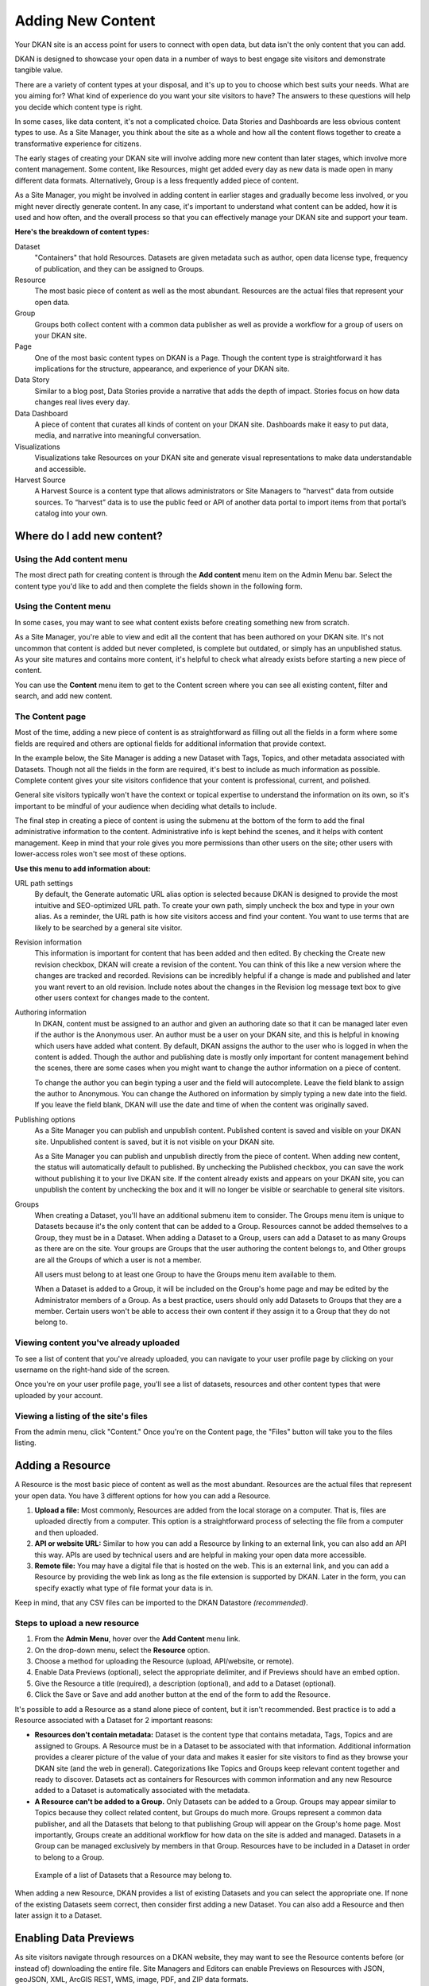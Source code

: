 ==================
Adding New Content
==================

Your DKAN site is an access point for users to connect with open data, but data isn't the only content that you can add.

DKAN is designed to showcase your open data in a number of ways to best engage site visitors and demonstrate tangible value.

There are a variety of content types at your disposal, and it's up to you to choose which best suits your needs. What are you aiming for? What kind of experience do you want your site visitors to have? The answers to these questions will help you decide which content type is right.

In some cases, like data content, it's not a complicated choice. Data Stories and Dashboards are less obvious content types to use. As a Site Manager, you think about the site as a whole and how all the content flows together to create a transformative experience for citizens.

The early stages of creating your DKAN site will involve adding more new content than later stages, which involve more content management. Some content, like Resources, might get added every day as new data is made open in many different data formats. Alternatively, Group is a less frequently added piece of content.

As a Site Manager, you might be involved in adding content in earlier stages and gradually become less involved, or you might never directly generate content. In any case, it's important to understand what content can be added, how it is used and how often, and the overall process so that you can effectively manage your DKAN site and support your team.

**Here's the breakdown of content types:**

Dataset
  "Containers" that hold Resources. Datasets are given metadata such as author, open data license type, frequency of publication, and they can be assigned to Groups.
Resource
  The most basic piece of content as well as the most abundant. Resources are the actual files that represent your open data.
Group
  Groups both collect content with a common data publisher as well as provide a workflow for a group of users on your DKAN site.
Page
  One of the most basic content types on DKAN is a Page. Though the content type is straightforward it has implications for the structure, appearance, and experience of your DKAN site.
Data Story
  Similar to a blog post, Data Stories provide a narrative that adds the depth of impact. Stories focus on how data changes real lives every day.
Data Dashboard
  A piece of content that curates all kinds of content on your DKAN site. Dashboards make it easy to put data, media, and narrative into meaningful conversation.
Visualizations
  Visualizations take Resources on your DKAN site and generate visual representations to make data understandable and accessible.
Harvest Source
  A Harvest Source is a content type that allows administrators or Site Managers to "harvest" data from outside sources. To “harvest” data is to use the public feed or API of another data portal to import items from that portal’s catalog into your own.

Where do I add new content?
~~~~~~~~~~~~~~~~~~~~~~~~~~~

Using the Add content menu
--------------------------

The most direct path for creating content is through the **Add content** menu item on the Admin Menu bar. Select the content type you'd like to add and then complete the fields shown in the following form.

.. image:: ../../images/site_manager_playbook/adding_new_content/adding_new_content_01.png
   :alt: An image displaying the location of the "Add content" menu on the DKAN navigation bar.

Using the Content menu
----------------------

In some cases, you may want to see what content exists before creating something new from scratch.

As a Site Manager, you're able to view and edit all the content that has been authored on your DKAN site. It's not uncommon that content is added but never completed, is complete but outdated, or simply has an unpublished status. As your site matures and contains more content, it's helpful to check what already exists before starting a new piece of content.

You can use the **Content** menu item to get to the Content screen where you can see all existing content, filter and search, and add new content.

.. image:: ../../images/site_manager_playbook/adding_new_content/adding_new_content_02.png
   :alt: A screenshot of the DKAN "Content" page, as seen by a Site Manager.

The Content page
----------------

Most of the time, adding a new piece of content is as straightforward as filling out all the fields in a form where some fields are required and others are optional fields for additional information that provide context.

In the example below, the Site Manager is adding a new Dataset with Tags, Topics, and other metadata associated with Datasets. Though not all the fields in the form are required, it's best to include as much information as possible. Complete content gives your site visitors confidence that your content is professional, current, and polished.

.. image:: ../../images/site_manager_playbook/adding_new_content/adding_new_content_03.gif
   :alt: An animated screenshot showing the process of creating a new dataset.

General site visitors typically won't have the context or topical expertise to understand the information on its own, so it's important to be mindful of your audience when deciding what details to include.

.. image:: ../../images/site_manager_playbook/adding_new_content/adding_new_content_04.gif
   :alt: An animated screenshot showing the process of inputting metadata when creating a new dataset.

The final step in creating a piece of content is using the submenu at the bottom of the form to add the final administrative information to the content. Administrative info is kept behind the scenes, and it helps with content management. Keep in mind that your role gives you more permissions than other users on the site; other users with lower-access roles won't see most of these options.

**Use this menu to add information about:**

URL path settings
  By default, the Generate automatic URL alias option is selected because DKAN is designed to provide the most intuitive and SEO-optimized URL path. To create your own path, simply uncheck the box and type in your own alias. As a reminder, the URL path is how site visitors access and find your content. You want to use terms that are likely to be searched by a general site visitor.
Revision information
  This information is important for content that has been added and then edited. By checking the Create new revision checkbox, DKAN will create a revision of the content. You can think of this like a new version where the changes are tracked and recorded. Revisions can be incredibly helpful if a change is made and published and later you want revert to an old revision. Include notes about the changes in the Revision log message text box to give other users context for changes made to the content.
Authoring information
  In DKAN, content must be assigned to an author and given an authoring date so that it can be managed later even if the author is the Anonymous user. An author must be a user on your DKAN site, and this is helpful in knowing which users have added what content. By default, DKAN assigns the author to the user who is logged in when the content is added. Though the author and publishing date is mostly only important for content management behind the scenes, there are some cases when you might want to change the author information on a piece of content.

  To change the author you can begin typing a user and the field will autocomplete. Leave the field blank to assign the author to Anonymous. You can change the Authored on information by simply typing a new date into the field. If you leave the field blank, DKAN will use the date and time of when the content was originally saved.
Publishing options
  As a Site Manager you can publish and unpublish content. Published content is saved and visible on your DKAN site. Unpublished content is saved, but it is not visible on your DKAN site.

  As a Site Manager you can publish and unpublish directly from the piece of content. When adding new content, the status will automatically default to published. By unchecking the Published checkbox, you can save the work without publishing it to your live DKAN site. If the content already exists and appears on your DKAN site, you can unpublish the content by unchecking the box and it will no longer be visible or searchable to general site visitors.
Groups
  When creating a Dataset, you'll have an additional submenu item to consider. The Groups menu item is unique to Datasets because it's the only content that can be added to a Group. Resources cannot be added themselves to a Group, they must be in a Dataset. When adding a Dataset to a Group, users can add a Dataset to as many Groups as there are on the site. Your groups are Groups that the user authoring the content belongs to, and Other groups are all the Groups of which a user is not a member.

  All users must belong to at least one Group to have the Groups menu item available to them.

  When a Dataset is added to a Group, it will be included on the Group's home page and may be edited by the Administrator members of a Group. As a best practice, users should only add Datasets to Groups that they are a member. Certain users won't be able to access their own content if they assign it to a Group that they do not belong to.

Viewing content you've already uploaded
---------------------------------------

To see a list of content that you've already uploaded, you can navigate to your user profile page by clicking on your username on the right-hand side of the screen.

.. image:: ../../images/site_manager_playbook/adding_new_content/Site_Manager_Logged_In.png
   :alt: Click your username on the right side of the navigation bar in order to go to your profile page.

Once you're on your user profile page, you'll see a list of datasets, resources and other content types that were uploaded by your account.

.. image:: ../../images/site_manager_playbook/adding_new_content/User_Profile_Page.png
   :alt: An example user profile page showing a dataset and resource uploaded by this user.

Viewing a listing of the site's files
-------------------------------------

From the admin menu, click "Content." Once you're on the Content page, the "Files" button will take you to the files listing.

.. image:: ../../images/site_manager_playbook/adding_new_content/Files_Page.png
   :alt: This is the "Files" listing, found within the "Content" page on a DKAN site.

Adding a Resource
~~~~~~~~~~~~~~~~~

A Resource is the most basic piece of content as well as the most abundant. Resources are the actual files that represent your open data. You have 3 different options for how you can add a Resource.

1. **Upload a file:** Most commonly, Resources are added from the local storage on a computer. That is, files are uploaded directly from a computer. This option is a straightforward process of selecting the file from a computer and then uploaded.

2. **API or website URL:** Similar to how you can add a Resource by linking to an external link, you can also add an API this way. APIs are used by technical users and are helpful in making your open data more accessible.

3. **Remote file:** You may have a digital file that is hosted on the web. This is an external link, and you can add a Resource by providing the web link as long as the file extension is supported by DKAN. Later in the form, you can specify exactly what type of file format your data is in.

Keep in mind, that any CSV files can be imported to the DKAN Datastore *(recommended)*.

Steps to upload a new resource
------------------------------

1. From the **Admin Menu**, hover over the **Add Content** menu link.

2. On the drop-down menu, select the **Resource** option.

3. Choose a method for uploading the Resource (upload, API/website, or remote).

4. Enable Data Previews (optional), select the appropriate delimiter, and if Previews should have an embed option.

5. Give the Resource a title (required), a description (optional), and add to a Dataset (optional).

6. Click the Save or Save and add another button at the end of the form to add the Resource.

It's possible to add a Resource as a stand alone piece of content, but it isn't recommended. Best practice is to add a Resource associated with a Dataset for 2 important reasons:

- **Resources don't contain metadata:** Dataset is the content type that contains metadata, Tags, Topics and are assigned to Groups. A Resource must be in a Dataset to be associated with that information. Additional information provides a clearer picture of the value of your data and makes it easier for site visitors to find as they browse your DKAN site (and the web in general). Categorizations like Topics and Groups keep relevant content together and ready to discover. Datasets act as containers for Resources with common information and any new Resource added to a Dataset is automatically associated with the metadata.

- **A Resource can't be added to a Group.** Only Datasets can be added to a Group. Groups may appear similar to Topics because they collect related content, but Groups do much more. Groups represent a common data publisher, and all the Datasets that belong to that publishing Group will appear on the Group's home page. Most importantly, Groups create an additional workflow for how data on the site is added and managed. Datasets in a Group can be managed exclusively by members in that Group. Resources have to be included in a Dataset in order to belong to a Group.

.. figure:: ../../images/site_manager_playbook/adding_new_content/adding_new_content_05.png
   :alt: An example of a list of Datasets provided that a Resource could then be assigned to.

   Example of a list of Datasets that a Resource may belong to.

When adding a new Resource, DKAN provides a list of existing Datasets and you can select the appropriate one. If none of the existing Datasets seem correct, then consider first adding a new Dataset. You can also add a Resource and then later assign it to a Dataset.

Enabling Data Previews
~~~~~~~~~~~~~~~~~~~~~~

As site visitors navigate through resources on a DKAN website, they may want to see the Resource contents before (or instead of) downloading the entire file. Site Managers and Editors can enable Previews on Resources with JSON, geoJSON, XML, ArcGIS REST, WMS, image, PDF, and ZIP data formats.

Preview tools give site visitors the option to see a basic visual of a Resource as a map, chart, or grid. As site visitors browse through a Dataset and its Resources, they can click the Explore Data button to preview a specific Resource.

Internal Previews
-----------------

Internal Data Previews can be enabled for **grids, graphs, and/or maps** depending on what fits the data format.

1. Click the **Add content** link and select the **Resource** menu option.
2. With the Upload option selected, find the Data Previews box.
3. Check which Previews should be enabled (grid, graph, map). Previews only display if the contents of the Resource match the data format for a Preview. For example, if the map Preview is enabled but the Resource doesn't have latitudinal/longitudinal data, then the Preview page will be blank.

**Special note:** Data Preview options appear when the Upload option is selected. If the Resource is from a URL or a remote file, first enable Previews and then add the file.

.. figure:: ../../images/site_manager_playbook/adding_new_content/adding_new_content_06.png
   :alt: The "Add a Resource" screen, showing the options to enable grid, graph or map previews.

   This image displays where you can enable grid, graph and/or map previews for a Resource.

**Grids and Graphs:** This type of Data Preview works well with tabular data like CSV or XLS files. Grids appear most similar to a spreadsheet and reflect the greatest precision of the file contents of a Resource. Graphs are more visual and provide quick synthesis of the contents of a Resource.

Graph previews allow any user to select the values that should appear and the axes that frame the graph.

**Maps:** Geographic data produces maps with points individually plotted or clustered together at a high-level view. This feature is intended for simple representations to give site visitors a snapshot of the resource contents. A Resource must contain latitude and longitude data to generate a map Preview.

External Previews
-----------------

More complex and varied data require more sophisticated visualization tools. With External Previews, site visitors can preview a Resource with more advanced precision using tools that are integrated seamlessly with DKAN. External Previews open the possibility for a wide range of data formats to be previewed in either CartoDB or ArcGIS, depending on the file format.

Once External Previews are enabled, site visitors can view a Resource and click the Open With button to visualize the contents of the Resource with an External Preview.

External Previews is a standard feature, however each data format must be individually configured for which visualization tool may be used to view the Resource.

Choose which visualization tool may be used to open a Resource, based on its data format.

**To enable External previews:**

1. On the Admin Menu, hover over the **DKAN** menu link until the drop-down menu appears.
2. Select **Data Previews.**
3. From the Data Previews page, scroll down to the section titled External Preview Settings.
4. In the External Preview Settings section, check the box for the External Previews you want to make available for viewing a Resource.
5. If a data format is not listed in this section, you can add the data format to the list of available formats for Resources.

Keep in mind that External Previews direct site visitors away from your site, and the visualization tools will prompt site visitors to log in or create an account.

There are two types of External Previews that may be enabled by Site Managers: **CartoDB** and **ArcGIS**.

**CartoDB Preview:** CartoDB is an open source platform that takes data and generates complex, yet elegant maps. CartoDB is a leader in mapping technologies known for its ease of use, analytic tools, variety of mapping visualizations, and powerful datastore that can handle files of almost any size.

Supported formats: CSV, Excel, GeoJSON, KML, OpenXML, XLS

**ArcGIS Preview:** ArcGIS can be used to create multi-dimensional map (such as the topography of a mountain range, or the flow of a watershed) and doesn’t limit the amount of layers you can add to your map, and allows you to process vast amounts of data using advanced mathematical tools and scripting capabilities.

External Previews supports ArcGIS to preview data on DKAN. ArcGIS Previews require a URL in the resource API field and will not work with Resource files. As with other tools supported by External Previews, ArcGIS requires an account to open a Resource.

Supported formats: ArcGIS endpoints

Adding a Dataset
~~~~~~~~~~~~~~~~

Datasets are "containers" that hold Resources. Datasets are given metadata such as author, open data license type, frequency of publication and can be assigned to Groups when they are added.

The most important thing to remember with Datasets is to include as much information as possible from the Title to Related Content. Descriptions, Tags, coverage area, how often the data are published, a person to contact–it may seem like a lot of information to include, but it provides essential context for site visitors. The level of detail on a Dataset could be the difference between a site visitor simply glossing past and becoming an engaged, active citizen.

Add a Dataset:
--------------

1. From the **Admin Menu**, hover over the **Add Content** menu link.
2. On the drop-down menu, select the **Dataset** option.
3. Add a title, description, Tags, contact information and public access level (required).
4. Optionally, Datasets may be added to Groups and Topics.
5. Add a license to clarify reuse limitations.
6. Click the **Next: add data** button to add at least one Resource.
7. Follow the procedure for adding a Resource.
8. Click the Save button to finalize the addition.

In the example below, you can see all the fields included when adding a Dataset. Metadata fields make Datasets the most information-rich type of content, and the fields are designed to make your data publishing practices compliant with Project Open Data standards.

.. figure:: ../../images/site_manager_playbook/adding_new_content/adding_new_content_09.gif
   :alt: This animated screencap shows the process of editing and saving a dataset.

   This animated screencap displays the process of editing and saving a dataset.

**Change the Resource URL:** When adding or editing a Dataset, you can change the URL path so that it's easier to read as well as more likely to appear in a site visitor's search. An important consideration when creating titles and labels is to keep in mind how site visitors look for information. It's safe to assume that most site visitors won't start by looking for your DKAN site. More likely is that they'll first do a general search on the web. A random Dataset might be the first and only interaction a person has with your DKAN site. That's why it's best to include lots of contextual information, make it easy to read and scan, and use terms that site visitors are likely to search for.

Directly under the title of the Dataset, you can change the URL path for your dataset in the dataset/ field. Note that the title and URL path are not linked. That means that you can change the title without affecting the URL path and vice versa.

.. image:: ../../images/site_manager_playbook/adding_new_content/adding_new_content_10.gif
   :alt: This animated screencap shows the process of changing a Resource URL.

Adding Metadata
~~~~~~~~~~~~~~~

Metadata is often described as the "Who, what, when, where, and why" of a Dataset. Metadata gives a high-level view by providing additional information about the files in the Dataset. Without metadata, site visitors could download the contents of a file but they wouldn't have any information about who provided the file, when it was published, how often it is published, the time range and geographic area that the file represents, and so on.

In addition to providing important context, metadata makes the data published machine-readable. That means that programmers, analysts and other technical users can use the information for their own purposes.

On DKAN, metadata is added by a series of extra fields that can range from fairly to basic (like the author) to advanced details (like the granularity of the data). Though most metadata is not required, adding more details makes for richer, more usable datasets. It's a good idea to provide additional information whenever it is available. In some cases extra metadata fields are required to be compliant with certain standards and initiatives.

The fields included in the Additional Info screen are the metadata for the Dataset. These fields are compatible with DCAT, an RDF vocabulary designed to facilitate interoperability between data catalogs published on the web. These fields are also compatible with the Common Core metadata schema from Project Open Data.

Site Managers can select to make Project Open Data and DCAT fields required for publishing a Dataset by enabling POD and/or DCAT validation.

When viewing a Dataset, scroll down the page to the Dataset Info section to view its metadata.

.. image:: ../../images/site_manager_playbook/adding_new_content/adding_new_content_13.png
   :alt: The highlighted portion of this screencap shows how the "Dataset Info" box within a dataset's description displays its metadata.

**Adding more relevant information:** In the image below, you can see a section titled Resources and below that Related Content. In the Resources section you can choose from existing Resources to pull into the Dataset. You can even choose the order Resources appear in by dragging the individual rows up and down. Click the Add another item to add as many Resources as you want to the Dataset.

.. image:: ../../images/site_manager_playbook/adding_new_content/adding_new_content_14.png
   :alt: This screencap displays the portion of the page for adding new resources and related content to a Dataset.

Scroll to the Related Content section to add links to other content that site visitors should see. This is a great way to link to your Data Stories, Charts, and Dashboards (or external links) that showcase the impact that data can have on the daily lives of citizens.

Below is a Dataset that has been filled out completely with a description, metadata, assigned to a Group and includes related content.

.. image:: ../../images/site_manager_playbook/adding_new_content/adding_new_content_15.gif
   :alt: This animated screencap displays a a Dataset that has been filled out completely with a description, metadata, assigned to a Group and includes related content.

Visualizations
~~~~~~~~~~~~~~

Visualizations take Resources on your DKAN site and generate visual representations to make data understandable and accessible. DKAN offers several built-in tools for making data visualizations easy. These were designed with ease of use and flexibility in mind.

A Chart is the means, but the end must be defined by the citizen need. What is important for the site visitor to know about the data? What can we learn by comparing the different information contained in a single Resource? Once a Chart is added you can feature it to support the narrative of a Data Story or complete a Data Dashboard.

While this tool is incredibly powerful, it also includes more variables that depend on one another. As a Site Manager, you have access to create Visualizations on DKAN. This type of content is unique to Site Managers and Editors, and as a Site Manager you have access to manage all content regardless of the author.

.. image:: ../../images/site_manager_playbook/adding_new_content/adding_new_content_16.png
   :alt: An example of a chart created in DKAN.

Adding Charts
-------------

In general, you'll add DKAN Charts for your visualizations. Charts are a powerful tool for taking data and making it meaningful to the average site visitor who may have little to no experience with data and analysis. Charts offer power and flexibility to represent exactly what you’re looking for with minimal effort and no specific technical training required. Data that power charts can come directly from your DKAN data catalog or alternatively any URL, public Google spreadsheet, or data proxy/API.

Charts are ideal for showing comparative and/or historical information. Site visitors can look at a Chart and quickly discern the relationship between several data points. Charts easily adapt to represent a number of combinations between many values. Visualizations may range from a simple 2-dimensional comparison to more complex, multi-faceted relationships.

**Supported data and file types:**

- **Using internal CSV files:** Charts visualize data that has its contents organized into rows and columns (tabular data). DKAN Charts support CSV files when selecting an internal Resource hosted on DKAN. Select the CSV option for the back-end when loading the data source.
- **External CSV and XLS files:** You can create a Chart from files hosted elsewhere on the Web as long as a link is provided. Linked files can be a CSV or XLS. When files are externally linked select the DataProxy option for the backend when loading the data source.
- **Using Google spreadsheets:** Public Google spreadsheets are files created with Google sheets that have been published to the web. You can create your Chart with the public link and by selecting the Google spreadsheet option for the back-end when loading the data source.

**Choosing your data:** The first step in adding a Chart is choosing which data you want to visualize. Choose a title and add a description, then select the data source. You have a 3 options for selecting the data source:

- **Upload a new file:** This is a file stored locally (ie a file on your computer’s hard drive) and not already on your DKAN site. Uploading a file to power your Chart does not automatically add the file as a Resource on your DKAN site. Use the Upload button in the File field to choose a file from your computer. Note file size and type limits apply.
- **Choose an existing Resource:** Select a Resource that has been added to your DKAN site. Start typing in the Existing Resource field and DKAN will autocomplete with matching Resources.
- **Link to an external file:** Use the Source field to link to a file hosted elsewhere on the web.

**Choose a data processor:** Once you select the data source, it’s important to choose the right data back-end to process the data. The processor reads the contents of a file and makes it possible to define which variables should be visualized. This works in the background, but you should know which data sources match which data back-ends. There are 3 data back-end to choose from:

- **CSV:** CSV is the default selection, and it is used for Charts powered by internal data sources. If you upload a new file or select an existing Resource as your data source then your data back-end is CSV.
- **DataProxy:** If you use an external link for the data source, you may use a CSV or XLS file type. An external link is the only way to power a Chart with an XLS file. If you select a data source by using an external link then your data back-end is DataProxy.
- **Google Spreadsheet:** You can power a Chart with a Google spreadsheet if the document has been published to the Web and made public. If you select the public link to a Google spreadsheet then Google Spreadsheet is your data back-end.

.. figure:: ../../images/site_manager_playbook/adding_new_content/adding_new_content_17.png
   :alt: A screencap of the "Load Data" portion of the Visualizations creation page in DKAN.

**Defining your Chart variables:** In essence, Chart variables are the two axes of your Chart that you set. The x-axis and the y-axis each have their own set of values that run along each respective axis. Because Resources often contain more than two columns (all with their own set of values), you can choose which columns you want as the x- and y-axis as well as add Series. Series can be selected from the different columns within your Resource to compare multiple columns along the Chart axes. This provides flexibility when using large files to create Charts.

You can choose which contents within the data source to display on your Chart. Some data sources may be fairly simple with only a couple columns while others may contain dozens. Options for the variables are based on the contents of the data source selected to power your DKAN Chart, so you’ll choose from columns and their values. There are 3 variables to select for when adding your Chart:

- **Series.** Series show the values within a column as the y-axis values mapped along the X-Field values. Once you choose a column to provide the values for the X-Field, Series provide the corresponding y-values. You can choose multiple columns from your Resource to be Series, which can be helpful for showing multiple data points next to one another.
- **X-Field.** The X-Field provides the x-axis values for your Chart. Choose a column from your Resource to populate the X-Field with values.
- **Data Format:** Selecting the correct data format helps Charts to display correctly. Choose the format that matches the format of the values in your X-Field. If you’re not sure, you can leave the selection on Auto and DKAN will make the best selection. If the values are text/non-numeric, select the String format.

**Choose a Chart type:** Different types of data work better with certain Chart types more than others. DKAN offers a number of different Chart types like line graphs, bar charts, and pie charts and different types of data will work better as a line graph rather than a bar chart.

For continuous data (like time) use a line Chart to show the movement of the data. For categorical data (like a discrete totals within a category) use bar charts, and for data that totals a sum use a pie chart.

There are a number of Chart types to best display your data depending on what you want the Chart to show and the contents of your Resource. You can choose a Chart type and then move to the Preview and Adjust screen to make the final modifications to your Chart. You can always change the Chart type by using the Back button, so that you can test and see which Chart type works best with your data.

.. figure:: ../../images/site_manager_playbook/adding_new_content/adding_new_content_18.png
   :alt: A screencap displaying the options for Chart types in DKAN.

In the example below, the Site Manager is adding a Chart that uses an existing Resource. By typing, DKAN suggests an autocomplete option and the Site Manager selects the Resource. Once the Resource is selected, the Site Manager can define the variables of the Chart. In this example, the Resource is very basic with only two columns that be chosen from, but more robust Resources could have several columns to choose from.

.. figure:: ../../images/site_manager_playbook/adding_new_content/adding_new_content_19.gif
   :alt: An animated screencap displaying the Chart creation process in DKAN.

**Adjusting your Chart settings:** After the data is loaded and the variables selected, you can see how your Chart will appear and make adjustments so that your visualization best depicts the meaning of the data. On the Preview and Adjust screen, you make any final modifications to your Chart through a number of options on the Chart Configuration menu. The Chart preview will adjust in real-time to show you what the Chart will look like on your site. Use the preview to test out different adjustments for your Chart settings.

In the example below, a Site Manager is adjusting the Chart settings for a Chart they're adding. Though there are a number of options, the data here is fairly basic. The Site Manager rotates the labels by putting in a degree of rotation in the X Label Rotation field, changes the color of bars by adding a hex value in the Color field, and adds a label to the x-axis by putting a name in the X Axis Label field.

.. figure:: ../../images/site_manager_playbook/adding_new_content/adding_new_content_20.gif
   :alt: An animated screencap displaying the Chart creation process in DKAN.

As the example continues below, the Site Manager decides to show the title of the Chart and selects the Show Legend option. Show Tooltips and Reduce Ticks are selected by default. Click on the Finish button at the bottom of the page to finalize your selections and see the final results of how the Chart will appear on your DKAN site.

Unlike other content types, Charts don't automatically collect on a page on your DKAN site. You can make Charts visible by including them in Dashboards and Data Stories.

.. figure:: ../../images/site_manager_playbook/adding_new_content/adding_new_content_21.gif
   :alt: An animated screencap displaying the Chart creation process in DKAN.

Key information when adjusting your Chart settings:
---------------------------------------------------

- **Query Editor:** The Query Editor field lets you search the contents of the Resource powering your Chart and visualize the most relevant pieces. This function is useful for especially large Datasets. Use this setting to perform a complex search on the data in your Resource and narrow the focus to display on your Chart. It's good for highlighting key insights in the data. Use the same format conventions as in the Resource (ie $0.00, x/y/z) when performing the search.

- **Filter Editor:** Terms add a broad filter to highlight characteristics shared by multiple data points in your Resource. This is adds more focus than visualizing all the contents of a Resource, but is not very overly complex. Use this to draw specific comparisons in your visualization. Add multiple filters to give a specific cross-section within the data.
  - **Field:** Create a term to filter the data by first choosing a Field from a column within the Resource. All the columns will appear in a drop-down menu to choose from. Use terms to narrow the view of the data.
  - **Filter Type:** Choose from the drop-down list to further specify conditions for the data you’re looking for within the Field you’ve already selected.

- **X-axis Chart Settings:** These settings are specific to the x-axis.
  - **X-Format:** Choosing the X-Format lets you specify how the x-axis values are represented rather than as the basic numbers. For example, the value 5.2 will show as $5.20 if the X-Format is $0.00.
  - **X Label Rotation:** Use this to rotate the values of the x-axis of your Chart. With 0 degrees rotation, the labels appear side by side. Enter a number to add a degree of rotation and the labels will appear at an angle.
  - **Step:** Set the number of increments that will appear on the x-axis. The total distance on the x-axis from the 0 value to the final value will be divided into the number of increments set. By default, the Step is not set.
  - **Tick Values:** Set a range of values from your Resource to narrow which values appear on your Chart. By default, every value in the Resource is displayed.
  - **X Axis Label:** This is the name that describes the x-axis and appears on your DKAN Chart below the x-axis. Create a label to provide more context for the data being visualized.

- **Y-axis Chart Settings:** These settings are specific to the y-axis.
  - **Format:** Choosing the Format lets you specify how the y-axis values are represented rather than as basic numbers. For example, the value 5.2 will show as $5.20 if the Format is $0.00.
  - **Y Axis Label:** This is the name that describes the y-axis and appears on your DKAN Chart below the y-axis. Create a label to provide more context for the data being visualized.
  - **Distance:** The distance of the Y Axis Label from the left edge of the page. The larger the number, the closer the label appears to the y-axis of your Chart.

- **General Chart Settings:**
  - **Margin:** Margins add padding (extra white space) around your Chart, measured in pixels. Padding is added to the top, right, bottom and left respectively. Adjust the padding to accommodate long labels, Chart values, label rotations, etc.
  - **Transition Time:** Change the time it takes to animate the data in a Chart. Longer transition time will make the sections of a Chart appear more slowly. Note: this does not affect pie charts.
  - **Color:** Change the color of the segments of your Chart by adding color names (blue, green, etc.) or the hexadecimal numbers of specific hues (#FFD9AA , #FFFFFF). You can also use the color selection tool to visually select a color rather than by typing it in. You can add any number of different colors for the Chart segments by adding commas in between colors.
  - **Sort:** Choose which criteria the Chart sorts data by and displays on the graph, like A-Z or highest to lowest. Criteria could be values from the Chart variables or left to the default sort setting.
  - **Goal:** This setting creates a line at the value you designate on the Chart. It signifies a baseline, an average, or a goal among the values to compare the rest of the data. Enter a value in the Goal field to select the value to appear parallel to the x-axis. You can also choose the color of the line, whether you want to show the label (the label is "Target" and cannot be changed), and if the label should appear directly on the chart or outside of it.

- **Checkboxes:**
  - **Show title:** A Chart must be titled when it is created. By checking this box, you can display that title as a header on the Chart.
  - **Show controls:** Select the Show controls option to make your Chart interactive. On bar charts, you can include buttons for site visitors to choose how data is displayed on the Chart either as Grouped and Stacked. Check this box to show buttons that show data either as a single stack composed of all the Series (Stacked) or the data are grouped together but have discrete bars (Grouped).
  - **Show legend:** When selected, this shows site visitors the names of the Series included in your Chart. Site visitors can show and hide Series on the Chart when Show Legend is checked.
  - **Group by X-Field:** With non-numerical discrete data (usually text), you may have repeated x-values on your x-axis. Check this box to add the outputs together and display as a single x-value on your Chart.
  - **Show Tooltips:** Check this box so that site visitors can mouse over the individual sections of your Chart and see exact values. If this box is checked, you won’t also need Show Values, which creates a fixed label for each value.
  - **Reduce Ticks:** In a value range, you may not need display every value (for example, 1-1000). Check this box to group values by increments to reduce the number of x-axis values shown on the x-axis.
  - **Stagger Labels:** Staggering places labels slightly above and below each other rather than on the same line, so that they don’t overlap. Check this box if your labels don’t appear correctly.
  - **Show Values:** Show exact values on your Chart with a fixed label. If this box is checked, you won’t also need Show Tooltips (which creates hover text with values).
  - **Show Data Points:** This option only applies to the line chart type. Check the Show Data Points option to add a dot on the line Chart for every unique data point in the Resource.
  - **Donut:** This option only applies to the pie chart type. Select the Donut checkbox to change the aesthetic of your pie chart to look like a donut shape. This adds some variety and visual flexibility to the standard pie chart type.

**Going back to change Chart selections:** To make changes on any of the previous screens, use the Back button rather than the key on your keyboard or back tab in your browser. By moving back without using the Back button, you may lose all your work or encounter other errors.

Adding a Data Story
~~~~~~~~~~~~~~~~~~~
Similar to a blog post, Data Stories provide a narrative that adds the depth of impact. Stories focus on how data changes real lives every day. While the form might look familiar, it's helpful to know how the content will appear on DKAN.

1. Log in to your DKAN site.
2. From the Admin Menu, hover over the **Add Content** link
3. Select the **Data Story** menu item from the drop-down menu.
4. Title the Data Story and provide a banner image
5. Add Tags and Topics to make the content easy to find.
6. Choose a layout for the Data Story. By default, the most basic layout is selected.
7. Click the Save button to create the content.

Once the Data Story is added, the content may be altered, rearranged or new content added using the In-place Editor. Learn more about how to use the In-place Editor.

.. figure:: ../../images/site_manager_playbook/adding_new_content/Data_Stories_Summary_13.png
   :alt: Examples of data stories in DKAN

Key information when adding a Data Story:
-----------------------------------------

- **Image:** Choose a large, high quality image for your Data Story. This image appears in a large format across the top of the Data Story. Because of the size, you'll need a large image (minimum 900x1200 pixels) with high resolution so that it appears as expected. In Data Stories, these images can only be uploaded; there isn't an option to link directly to an image from the web. First select the image by clicking on the Choose file button and then add the image by clicking the Upload button.
- **Edit summary:** Click the Edit summary link to open another text box. In the Summary text box, you can add unique details about your Data Story. This text appears as teaser text as site visitors browse through the Stories page. If you don't want to write additional summary text, DKAN will simply pull the first portion of your Data Story in the Body text (about 100 words). Including a summary can be useful in adding more key search terms or using a different tone to intrigue site visitors to learn more.
- **Body:** This is the section where the contents of your Data Story appear. Because DKAN doesn't automatically save content and publishes directly to the site once you save, we recommend drafting in a separate text editor so that you can write at your own pace and use your own review process before pasting into the Body section of your Data Story.
- **Text editor options:** Use the Body text box for the contents of your Data Story. Use the tools in the text editor to format and style the body of your text. With these tools you can add images, links, quotes, and line breaks directly in the text box.

**Adding Tags and Topics:** You can add Tags and Topics to your Data Story so that it's easy to find in a search and as site visitors browse the content on your DKAN site. Tags are free-form, so they can be newly added in the field and can contain any words.

Think of Tags as keywords either within or related to the content. So if you have a Data Story about chickenpox vaccines in the state of Mississippi you might include a Tag for "chickenpox", "vaccines", "Mississippi" and additionally "public health" and "viruses". By including Tags on your Data Story, the Data Story associated with those terms will appear when the terms are included in a search.

Topics are similar but distinct from Tags. Topics are preset and they act more as a category that content is collected under on your DKAN site. Topics aren't limited to a common data publisher or common metadata; they represent a conceptual relationship between pieces of content. As a Site Manager, you can preset which Topics may be assigned to content.

**Choosing a layout:** Layouts are like templates for the design of a page. In most cases, you would need to have technical experience with code to change the way that content appears on a page and what content is allowed. With DKAN layouts you can choose from a set of layouts pre-made to beautifully combine different content in the same place without needing to touch any code.

Choose the layout for your Data Story and add data, media, text, etc. in the different panels. By default the most basic layout (Boxton) is selected, but choose the layout best fits the types of content you want to include for your Data Story.

Layouts are composed of different regions. Each rectangle and square shown in the different layouts is a region, and each region can contain one or more (or zero) pieces of content. Choosing the right layout is often a matter of trial and error depending on how the content is oriented and how you want it arranged. The regions in a layout are suited better for some content than others; as you add your content you can easily change the layout to meet your needs without losing any of the content.

Adding a Data Dashboard
~~~~~~~~~~~~~~~~~~~~~~~

DKAN Dashboards provide the ultimate flexibility in bringing content together. Layouts are like templates for the design of a page. In most cases, you would need to have technical experience with code to change the way that content appears on a page and what content is allowed. With DKAN layouts you can choose from a set of layouts pre-made to beautifully combine different content in the same place without needing to touch any code.

Add a Dashboard:
----------------

1. From the Admin Menu, hover over the **Add Content** menu link until a drop-down list appears.
2. From the list, select the **Data Dashboard** link.
3. Give the Dashboard a title that is short so that it's easy for site visitors to search and find.
4. Optionally, choose one or more Topics to associate with the Dashboard.
5. Give a brief summary of the dashboard in the description field explaining what kind of information it contains.
6. Choose a layout that best fits the expected arrangement of the content. Content will automatically be resized to fit the dimensions of the layout. Once a Dashboard is added, the layout may be changed at any time without losing its contents.
7. Click the **Save** button at the bottom of the page to add the Data Dashboard.

Once the Dashboard itself is added, content is added to the layout of the Dashboard in panes. Add visualizations, media, text, etc. to the Dashboard.

Example Data Dashboards can be found on the Dashboards page of demo.getdkan.com.

.. figure:: ../../images/site_manager_playbook/adding_new_content/Dashboards_Summary_13.png
   :alt: Examples of a Data Dashboard in DKAN

Layouts for Dashboards and Data Stories
---------------------------------------

Layouts are composed of different regions. Each rectangle and square shown in the different layouts is a region, and each region can contain one or more (or zero) pieces of content. Choosing the right layout is often a matter of trial and error depending on how the content is oriented and how you want it arranged. The regions in a layout are suited better for some content than others; as you add your content you can easily change the layout to meet your needs without losing any of the content.

.. figure:: ../../images/site_manager_playbook/adding_new_content/adding_new_content_23.png
   :alt: Examples of layouts in DKAN.

**Using the In-place Editor:** Once you've selected the layout and save, you can begin adding content to the regions in the layout using the In-place Editor. The In-place Editor is a drag-and-drop tool that lets you visually place content within your selected layout and see a real-time preview of what it will look like once saved.

- **Add ( + ) button:** The button to add content is represented on the In-place Editor by a + icon. Click on the  + button to add a new piece of content to the region. You can add as many pieces of content to a region as you want. The content will fit to the region of the layout regardless of how many pieces of content are added.
- **Style button:** The button to add styling to a region is represented by the paintbrush icon in the top-right corner of the region. Use this button to change the style of the region as a whole. That might affect the appearance (like adding rounded corners to the region) or the user experience (like making a region and its content collapsed or exposed).
- **Edit button:** You might think the Edit button is how you edit the content contained on your Dashboard. This button actually lets you edit the administrative details of the Dashboard. That includes information like the Title of the Dashboard, assigned Topics, authoring information, published status, etc.

**Customize display:** Site Managers can change the layout even after adding content to your Dashboard or reset if you want to remove all content. You can also use the content menu to see another view of the content on your Dashboard. This is useful for rearranging content after changing layouts or shifting several pieces of content on a Dashboard. Click on the content link to open another set of options.

.. figure:: ../../images/site_manager_playbook/adding_new_content/adding_new_content_25.png
   :alt: The "customize display" dialog in DKAN.

- **Title type.** The Title type refers to how the title is set. Leave the selection at Manually set for your Dashboard to keep the original title. You won't change the title of your Dashboard here; this title is added and changed in the Edit menu with other administrative information.

- **Substitutions:** You won't need to manage Substitutions, so you can leave this option hidden.

.. figure:: ../../images/site_manager_playbook/adding_new_content/adding_new_content_26.png
   :alt: A screencap showing data dashboard customizations in DKAN.

**Gear button:** On the Customize display screen, you can use the gear icon on the region sections to add and manage content for the whole region as well as change the appearance settings. You can also edit each piece of content within a region using the individual gear icons in the content boxes.

Adding a Page
~~~~~~~~~~~~~
One of the most basic content types on DKAN is a Page. Though the content type is straightforward it has implications for the structure, appearance, and experience of your DKAN site.

**Key Information when adding a Page:**

Choosing a layout
  Layouts are like templates for the design of a page. In most cases, you would need to have technical experience with code to change the way that content appears on a page and what content is allowed.
  With layouts you can choose from a set of layouts pre-made to beautifully combine different content in the same place without needing to touch any code. Choose the layout for your Page and add data, media, text, etc. in the different panels.
  By default the most basic layout (Boxton) is selected, but choose the layout best fits the types of content you want to include for your Page. Keep in mind, you can change your layout anytime.
Creating a menu link
  The most important piece of creating a page is adding the navigation for it. In order for site visitors to find your page and benefit from its content, add a menu link and decide the parent menu item. For high-priority content, like a Contact page, put the link on the main menu bar. Otherwise, decide which parent page the new page belongs to.
  Special note: we recommend that you do not add menu links to the Datasets, Groups, Stories, Dashboards, or Topics pages.

Adding a Group
~~~~~~~~~~~~~~

Groups are both a way to collect common Datasets and enable an additional workflow on DKAN. On the outward-facing side, site visitors are able to browse and search Datasets specifically published by a Group, which is the common publisher of a number of Datasets.

Behind the scenes, Groups add an additional set of roles and permissions that ensure quality and security when publishing your data. Group roles and permissions ensure that Content Creators can add new data but only to their assigned Group. This is especially important for large sites that may have several working groups publishing data to the site. Read more about Group roles and permissions.

.. figure:: ../../images/site_manager_playbook/adding_new_content/adding_new_content_29.png
   :alt: An example of Groups within DKAN.

When first adding a new Group, the form has only a few fields. This is the basic information about the Group itself that should tell site visitors what to expect from the Datasets in the Group.

Key information when adding a Group:
------------------------------------

- **Title:** Name your Group to reflect the agency or whoever the common data publisher is for the datasets that will belong to the Group.
- **Image:** The image here acts like the logo for your Group. It appears on the overview Groups page as well as the individual page of the Group itself. It's best to choose a square image to fit the dimensions of the thumbnail. Whether you choose an image, a logo, or an icon you can use any image that meets the size and file type requirements. As a Site Manager, you may want to add generic icons to the Groups you add if a current logo is unavailable.
- **Body text:** This text is the full description for your Group similar to an About page. The description includes details about the agency, its goals, and information about the data it publishes. While you want to include all the relevant information of the Group, the best descriptions are 1-2 paragraphs long and include a link to the agency's main web page for more details.
- **Summary text:** You can use the Summary to create unique text for your Group. This text appears as a snippet under the Group image on the Group overview page. If left blank the first portion of the body text will be used (about 100 words). Including a summary can be useful in adding more key search terms or using a different tone to intrigue site visitors to learn more.

.. figure:: ../../images/site_manager_playbook/adding_new_content/adding_new_content_30.png
   :alt: This screencap displays pointers on what to do when adding a Group to DKAN.

Adding Datasets to a Group
--------------------------

Once you've added a new Group, you can assign Datasets (and their Resources) to that Group. Adding a Dataset to a Group is part of the content creation process when adding a new Dataset. The final step in creating any piece of content is using the submenu at the bottom of the form to add the final administrative data to the content. In the case of Datasets that includes adding Datasets to Groups.

When adding a Dataset to a Group, users can add a Dataset to as many Groups as there are on the site. Your groups are Groups that the user authoring the content belongs to, and Other groups are all the Groups of which a user is not a member. **All users must belong to at least one Group to have the Groups menu item available to them.**

When a Dataset is added to a Group, it will be included on the Group's home page and may be edited by the Administrator members of a Group. As a best practice, **users should only add Datasets to Groups that they are a member.** Certain users won't be able to access their own content if they assign it to a Group that they do not belong to.

.. figure:: ../../images/site_manager_playbook/adding_new_content/adding_new_content_31.png
   :alt: This image shows what happens when editing a Dataset and how you have the option to add it to one of your Groups.

Adding members to a Group
-------------------------

Groups have members, who must be first approved, and members have different roles in the Group. A user's membership status affects how they can interact with the Group. As a Site Manager, you can add members to a Group and give members different roles.

.. figure:: ../../images/site_manager_playbook/adding_new_content/adding_new_content_32.png
   :alt: An example of a Group called "Advisory Council on Infectious Disease" on the DKAN demo site.

I added my content, where did it go?
------------------------------------

You added new content, filled out the fields, included all the details, and then hit the Save button. Now what?

Regardless of the type, once you click on the Save button you'll next see a preview of how your content looks. Keep in mind that once content is saved (and if it has a published status) it is live on your DKAN site. That means the content is visible to the public. Most users can only save their content and have it directly published. Only Site Managers can add content in an unpublished state. The Preview screen shows you how the content will look to site visitors, so that you can make any final quick edits before moving on.

In the image below, you can see that the content is on the View screen and the content has just been created. This is how the Data Story will appear to a general site visitor (without the ability to edit, of course). At this point, you can get a sense of the appearance and use the In-place Editor to make any final changes.

.. figure:: ../../images/site_manager_playbook/adding_new_content/adding_new_content_33.png
   :alt: An example of a Data Story created within DKAN, with the "Customize this page" and "Change layout" buttons at bottom.

**Manage existing content:** Once content is saved it is published and can be managed as existing content.
